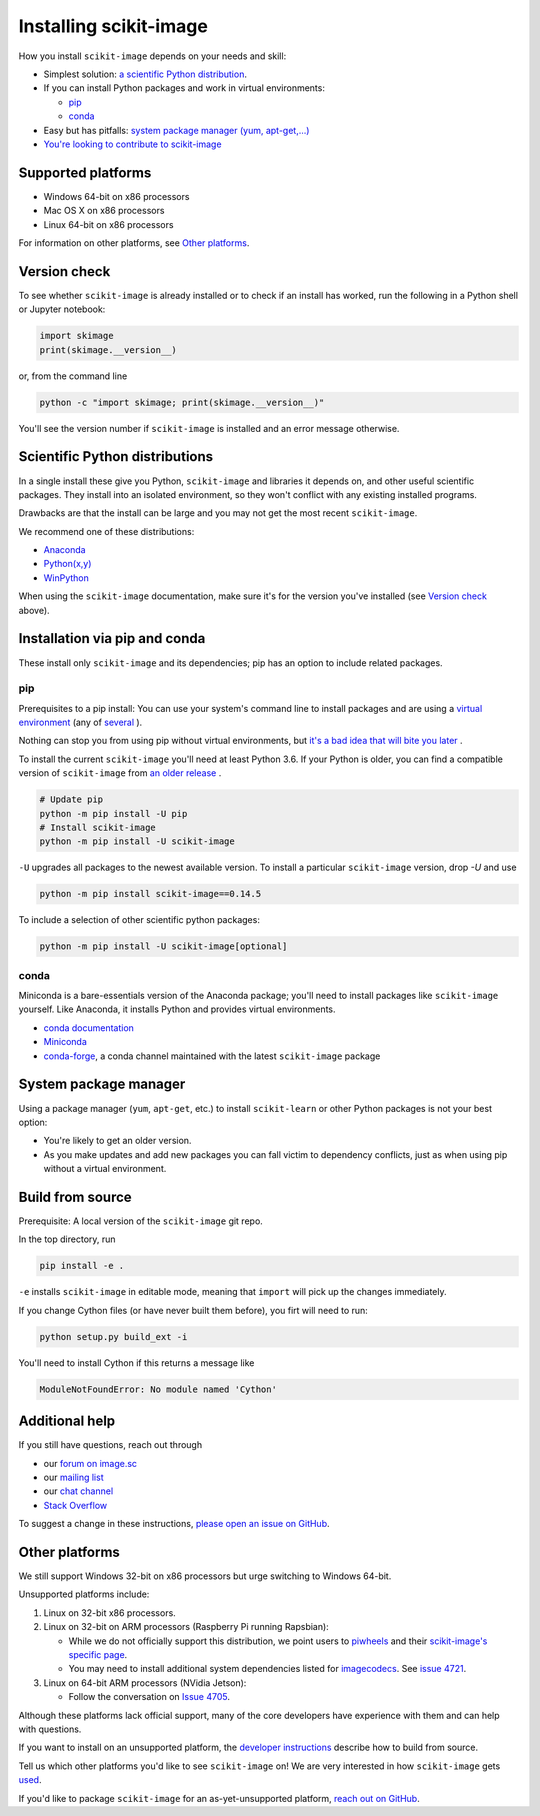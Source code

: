 .. _installing-scikit-image:

Installing scikit-image
==============================================================================

How you install ``scikit-image`` depends on your needs and skill:

- Simplest solution:
  `a scientific Python distribution <#scientific-python-distributions>`_.\

- If you can install Python packages and work in virtual environments:

  - `pip <#install-via-pip>`_

  - `conda <#install-via-conda>`_

- Easy but has pitfalls: `system package manager (yum, apt-get,...) <#system-package-manager>`_

- `You're looking to contribute to scikit-image <#build-from-source>`_

Supported platforms
------------------------------------------------------------------------------

- Windows 64-bit on x86 processors
- Mac OS X on x86 processors
- Linux 64-bit on x86 processors

For information on other platforms, see `Other platforms <#other-platforms>`_.

Version check
------------------------------------------------------------------------------

To see whether ``scikit-image`` is already installed or to check if an install has
worked, run the following in a Python shell or Jupyter notebook:

.. code-block:: python

  import skimage
  print(skimage.__version__)

or, from the command line

.. code-block:: sh

   python -c "import skimage; print(skimage.__version__)"

You'll see the version number if ``scikit-image`` is installed and
an error message otherwise.

Scientific Python distributions
------------------------------------------------------------------------------

In a single install these give you Python,
``scikit-image`` and libraries it depends on, and other useful scientific
packages. They install into an isolated environment, so they won't conflict
with any existing installed programs.

Drawbacks are that the install can be large and you may not get
the most recent ``scikit-image``.

We recommend one of these distributions:

- `Anaconda <https://www.anaconda.com/distribution/>`_
- `Python(x,y) <https://python-xy.github.io/>`_
- `WinPython <https://winpython.github.io/>`_

When using the ``scikit-image``
documentation, make sure it's for the version you've installed (see
`Version check <#version-check>`_ above).


Installation via pip and conda
------------------------------------------------------------------------------

These install only ``scikit-image`` and its dependencies; pip has an option to
include related packages.

.. _install-via-pip:

pip
^^^^^^^^^^^^^^^^^^^^^^^^^^^^^^^^^^^^^^^^^^^^^^^^^^^^^^^^^^^^^^^^^^^^^^^^^^^^^^

Prerequisites to a pip install: You can use your system's command line to
install packages and are using a
`virtual environment \
<https://towardsdatascience.com/virtual-environments-104c62d48c54?gi=2532aa12906#ee81>`_
(any of
`several \
<https://stackoverflow.com/questions/41573587/what-is-the-difference-between-venv-pyvenv-pyenv-virtualenv-virtualenvwrappe>`_\
).

Nothing can stop you from using pip without virtual environments,
but `it's a bad idea that will bite you later \
<https://en.wikipedia.org/wiki/Dependency_hell>`_.

To install the current ``scikit-image`` you'll need at least Python 3.6. If
your Python is older, you can find a compatible version of ``scikit-image``
from `an older release \
<https://github.com/scikit-image/scikit-image/releases>`_.

.. code-block:: sh

  # Update pip
  python -m pip install -U pip
  # Install scikit-image
  python -m pip install -U scikit-image


``-U`` upgrades all packages to the newest available version.
To install a particular ``scikit-image`` version, drop `-U` and use

.. code-block:: sh

   python -m pip install scikit-image==0.14.5

To include a selection of other scientific python packages:

.. code-block:: sh

    python -m pip install -U scikit-image[optional]


.. _install-via-conda:

conda
^^^^^^^^^^^^^^^^^^^^^^^^^^^^^^^^^^^^^^^^^^^^^^^^^^^^^^^^^^^^^^^^^^^^^^^^^^^^^^

Miniconda is a bare-essentials version of the Anaconda package; you'll need to
install packages like ``scikit-image`` yourself. Like Anaconda, it installs
Python and provides virtual environments.

- `conda documentation <https://docs.conda.io>`_
- `Miniconda <https://docs.conda.io/en/latest/miniconda.html>`_
- `conda-forge <https://conda-forge.org>`_, a conda channel maintained
  with the latest ``scikit-image`` package


System package manager
------------------------------------------------------------------------------

Using a package manager (``yum``, ``apt-get``, etc.) to install ``scikit-learn``
or other Python packages is not your best option:

- You're likely to get an older version.

- As you make updates and add new packages you can fall victim to
  dependency conflicts, just as when using pip without a virtual environment.

Build from source
------------------------------------------------------------------------------
Prerequisite: A local version of the ``scikit-image`` git repo.

In the top directory, run

.. code-block:: sh

   pip install -e .

``-e`` installs ``scikit-image`` in editable mode, meaning that ``import``
will pick up the changes immediately.

If you change Cython files (or have never built them before), you firt 
will need to run:

.. code-block:: sh

   python setup.py build_ext -i

You'll need to install Cython if this returns a message like

.. code-block:: sh

   ModuleNotFoundError: No module named 'Cython'


Additional help
------------------------------------------------------------------------------

If you still have questions, reach out through

- our `forum on image.sc <https://forum.image.sc/tags/scikit-image>`_
- our `mailing list <https://mail.python.org/mailman3/lists/scikit-image.python.org/>`_
- our `chat channel <https://skimage.zulipchat.com/>`_
- `Stack Overflow <https://stackoverflow.com/questions/tagged/scikit-image>`_


To suggest a change in these instructions,
`please open an issue on GitHub <https://github.com/scikit-image/scikit-image/issues>`_.

Other platforms
------------------------------------------------------------------------------

We still support Windows 32-bit on x86 processors but urge switching
to Windows 64-bit.

Unsupported platforms include:

1. Linux on 32-bit x86 processors.
2. Linux on 32-bit on ARM processors (Raspberry Pi running Rapsbian):

   - While we do not officially support this distribution, we point users to
     `piwheels <https://wwww.piwheels.org>`_
     and their
     `scikit-image's specific page <https://www.piwheels.org/project/scikit-image/>`_.

   - You may need to install additional system dependencies listed for
     `imagecodecs <https://www.piwheels.org/project/imagecodecs/>`_.
     See
     `issue 4721 <https://github.com/scikit-image/scikit-image/issues/4721>`_.

3. Linux on 64-bit ARM processors (NVidia Jetson):

   - Follow the conversation on
     `Issue 4705 <https://github.com/scikit-image/scikit-image/issues/4705>`_.

Although these platforms lack official support, many of the core
developers have experience with them and can help with questions.

If you want to install on an unsupported platform, the
`developer instructions <how-to-contribute>`_  describe how to build from source.

Tell us which other platforms you'd like to see ``scikit-image`` on!
We are very interested in how ``scikit-image`` gets
`used <https://github.com/scikit-image/scikit-image/issues/4375>`_.

If you'd like to package ``scikit-image`` for an as-yet-unsupported platform,
`reach out on GitHub <https://github.com/scikit-image/scikit-image/issues>`_.

